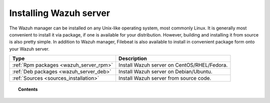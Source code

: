 .. _installation:

Installing Wazuh server
=================================

The Wazuh manager can be installed on any Unix-like operating system, most commonly Linux.  It is generally most convenient to install it via package, if one is available for your distribution.  However, building and installing it from source is also pretty simple.  In addition to Wazuh manager, Filebeat is also available to install in convenient package form onto your Wazuh server.

+------------------------------------------------------------------------+-------------------------------------------------------------+
| Type                                                                   | Description                                                 |
+========================================================================+=============================================================+
| :ref:`Rpm packages <wazuh_server_rpm>`                                 | Install Wazuh server on CentOS/RHEL/Fedora.                 |
+------------------------------------------------------------------------+-------------------------------------------------------------+
| :ref:`Deb packages <wazuh_server_deb>`                                 | Install Wazuh server on Debian/Ubuntu.                      |
+------------------------------------------------------------------------+-------------------------------------------------------------+
| :ref:`Sources <sources_installation>`                                  | Install Wazuh server from source code.                      |
+------------------------------------------------------------------------+-------------------------------------------------------------+


.. topic:: Contents

    .. toctree::
       :maxdepth: 2

       packages-installation/index
       sources_installation
